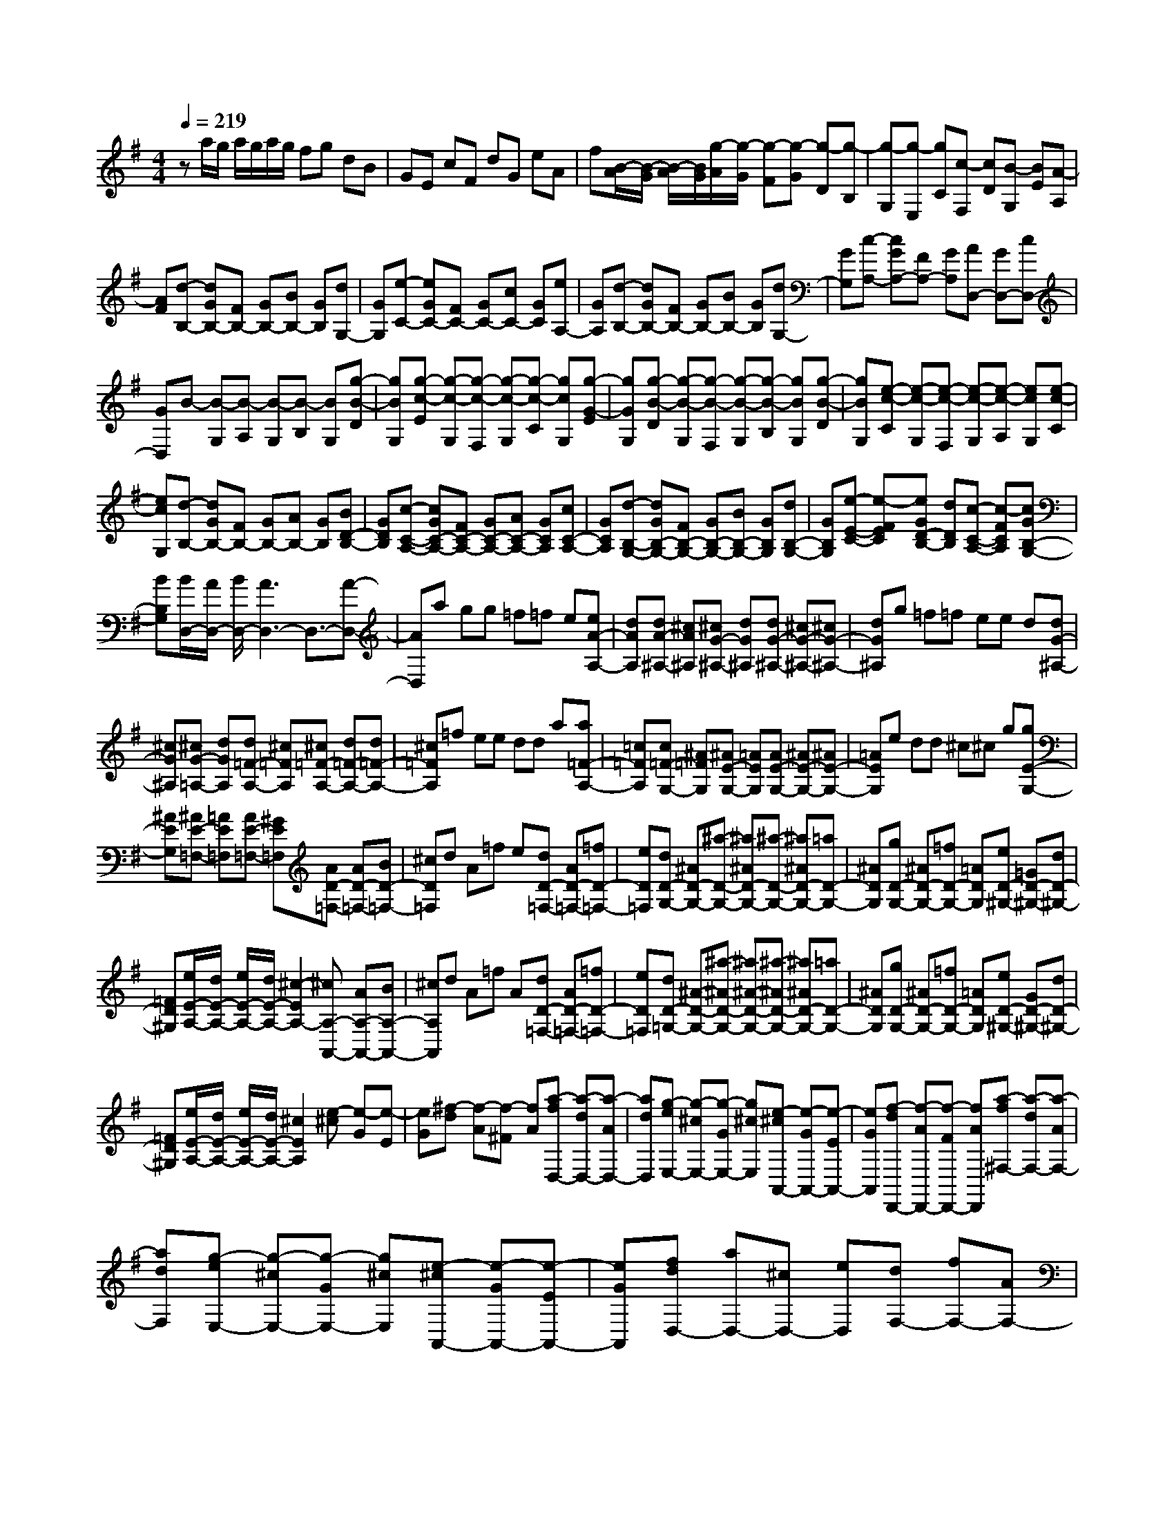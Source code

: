 % input file /home/ubuntu/MusicGeneratorQuin/training_data/scarlatti/K314.MID
X: 1
T: 
M: 4/4
L: 1/8
Q:1/4=219
K:G % 1 sharps
%(C) John Sankey 1998
%%MIDI program 6
%%MIDI program 6
%%MIDI program 6
%%MIDI program 6
%%MIDI program 6
%%MIDI program 6
%%MIDI program 6
%%MIDI program 6
%%MIDI program 6
%%MIDI program 6
%%MIDI program 6
%%MIDI program 6
za/2g/2 a/2g/2a/2g/2 fg dB|GE cF dG eA|f[B/2-A/2][B/2-G/2] [B/2-A/2][B/2G/2][g/2-A/2][g/2-G/2] [g-F][g-G] [g-D][g-B,]|[g-G,][g-E,] [gC][c-F,] [cD][B-G,] [BE][A-A,]|
[AF][d-B,-] [dGB,-][FB,-] [GB,-][BB,-] [GB,][dG,-]|[GG,][e-C-] [eGC-][FC-] [GC-][cC-] [GC][eA,-]|[GA,][d-B,-] [dGB,-][FB,-] [GB,-][BB,-] [GB,][dG,-]|[GG,][c-A,-] [cGA,-][FA,-] [GA,][AD,-] [GD,-][cD,-]|
[GD,]B- [B-G,][B-A,] [B-G,][B-B,] [BG,][g-B-D]|[gBG,][g-c-E] [g-c-G,][g-c-F,] [g-c-G,][g-c-C] [gcG,][g-G-E]|[gGG,][g-B-D] [g-B-G,][g-B-F,] [g-B-G,][g-B-B,] [gBG,][g-B-D]|[gBG,][e-c-C] [e-c-G,][e-c-F,] [e-c-G,][e-c-A,] [ecG,][e-c-C]|
[ecG,][d-B,-] [dGB,-][FB,-] [GB,-][AB,-] [GB,][BD-B,-]|[GDB,][c-C-A,-] [cGC-A,-][FC-A,-] [GC-A,-][AC-A,-] [GCA,][cC-A,-]|[GCA,][d-B,-G,-] [dGB,-G,-][FB,-G,-] [GB,-G,-][BB,-G,-] [GB,G,][dB,-G,-]|[GB,G,][e-E-C-] [e-FEC][eGD-B,-] [dDB,][c-C-A,-] [c-FCA,][cGB,-G,-]|
[BB,G,][B/2D,/2-][A/2D,/2-] [B/2D,/2-][A3D,3-]D,3/2-[A-D,-]|[AD,]a gg =f=f e[eA-A,-]|[dAA,][dA-^A,-] [^cA^A,][^cG-^A,-] [dG^A,][dG-^A,-] [^cG-^A,-][^cG-^A,-]|[dG^A,]g =f=f ee d[dG-^A,-]|
[^cG^A,][^cG-=A,-] [dGA,][d=F-A,-] [^c=FA,][^c=F-A,-] [d=F-A,-][d=F-A,-]|[^c=FA,]=f ee dd a[a=F-A,-]|[=c=FA,][c=F-G,-] [^A=FG,][^AE-G,-] [=AEG,][AE-G,-] [^AE-G,-][^AE-G,-]|[=AEG,]e dd ^c^c g[gE-G,-]|
[^AEG,][^AE-=F,-] [=AE=F,][AE-=F,-] [^GE=F,][AD-=F,-] [AD-=F,-][BD-=F,-]|[^cD=F,]d A=f e[dD-=F,-] [AD-=F,-][=fD-=F,-]|[eD=F,][dD-G,-] [^AD-G,-][^a-D-G,-] [^a^AD-G,-][^a-D-G,-] [^a^AD-G,-][=aD-G,-]|[^ADG,][gD-G,-] [^AD-G,-][=fD-G,-] [=ADG,][eD-^G,-] [=GD-^G,-][dD-^G,-]|
[=FD^G,][e/2E/2-A,/2-][d/2E/2-A,/2-] [e/2E/2-A,/2-][d/2E/2-A,/2-][^c2-E2A,2-][^cA,-A,,-] [AA,-A,,-][BA,-A,,-]|[^cA,A,,]d A=f A[dD-=F,-] [AD-=F,-][=fD-=F,-]|[eD=F,][dD-=G,-] [^A-D-G,-][^a-^AD-G,-] [^a^A-D-G,-][^a-^AD-G,-] [^a^AD-G,-][=aD-G,-]|[^ADG,][gD-G,-] [^AD-G,-][=fD-G,-] [=ADG,][eD-^G,-] [GD-^G,-][dD-^G,-]|
[=FD^G,][e/2E/2-A,/2-][d/2E/2-A,/2-] [e/2E/2-A,/2-][d/2E/2-A,/2-][^c2E2A,2][e-^c] [e-G][e-E]|[eG][^f-d] [f-A][f-^F] [fA][a-fD,-] [a-dD,-][a-AD,-]|[adD,][g-eE,-] [g-^cE,-][g-GE,-] [g^cE,][e-^cA,,-] [e-GA,,-][e-EA,,-]|[eGA,,][f-dD,,-] [f-AD,,-][f-FD,,-] [fAD,,][a-f^F,-] [a-dF,-][a-AF,-]|
[adF,][g-eE,-] [g-^cE,-][g-GE,-] [g^cE,][e-^cA,,-] [e-GA,,-][e-EA,,-]|[eGA,,][fdD,-] [aD,-][^cD,-] [eD,][dF,-] [fF,-][AF,-]|[^cF,][B=G,-] [dG,-][FG,-] [AG,-][GG,-G,,-] [BG,-G,,-][EG,-G,,-]|[GG,G,,][FA,-] [AA,-][DA,-] [FA,-][EA,-A,,-] [GA,-A,,-][^CA,-A,,-]|
[EA,A,,][D4D,,4][a-fD,-] [a-dD,-][a-AD,-]|[adD,][g-eE,-] [g-^cE,-][g-GE,-] [g^cE,][e-^cA,,-] [e-GA,,-][e-EA,,-]|[eGA,,][f-dD,,-] [f-AD,,-][f-FD,,-] [fAD,,][a-fF,-] [a-dF,-][a-AF,-]|[adF,][g-eE,-] [g-^cE,-][g-GE,-] [g^cE,][e-^cA,,-] [e-GA,,-][e-EA,,-]|
[eGA,,][fdD,-] [aD,-][^cD,-] [eD,][dF,-] [fF,-][AF,-]|[^cF,][BG,-] [dG,-][FG,-] [AG,-][GG,-G,,-] [BG,-G,,-][EG,-G,,-]|[GG,G,,][FA,-] [AA,-][DA,-] [FA,-][EA,-A,,-] [GA,-A,,-][^CA,-A,,-]|[EA,A,,][DD,,-] [AD,,-][BD,,-] [^cD,,-][dD,,-] [eD,,]f|
g[a-F-D] [a-F-A,][a-F-F,] [aFA,][a-F-D] [a-F-A,][a-F-F,]|[aFA,][B-G,-] [B-GG,][B-E] [B^C][b-D] [b-B,][b-A,]|[b-G,][bA,,-] [bA,,-][aA,,-] [gA,,-][fA,,-] [eA,,-][dA,,-]|[^cA,,][dD,,-] [AD,,-][BD,,-] [^cD,,-][dD,,-] [eD,,-][fD,,-]|
[gD,,][a-F-D] [a-F-A,][a-F-F,] [aFA,][a-F-D] [a-F-A,][a-F-F,]|[aFA,][B-G,-] [B-GG,][B-E] [B^C][b-D] [b-B,][b-A,]|[b-G,][bA,,-] [bA,,-][aA,,-] [gA,,-][fA,,-] [eA,,-][dA,,-]|[^cA,,][dD,-] [BD,-][AD,-] [GD,][FA,,-] [EA,,-][DA,,-]|
[^CA,,][DD,-] [B,D,-][A,D,-] [G,D,][F,A,,-] [E,A,,-][D,A,,-]|[^C,A,,][D,6-D,,6-][D,-D,,-]|[D,D,,-][d-D,,] [d-D][d-^C] [d-D][d-F] [d-D][d-^C]|[dD][B-G] [B-D][B-^C] [BD][d-G] [d-D][d-^C]|
[dD][A-F] [A-D][A-^C] [AD][d-F] [d-D][d-^C]|[dD][B-G] [B-D][B-^C] [BD][d-G] [d-D][d-^C]|[dD][A-F] [AG][g-A-E] [gAF][f-B-D] [fBE][e-^c-^C]|[e^cD]d- [d-B,][d-^A,] [d-B,][d-F-D] [d-F-B,][d-F-^A,]|
[d-FB,][d-G-E] [d-G-B,][d-G-^A,] [dG-B,][^c-G-E] [^c-G-B,][^c-G-^A,]|[^c-GB,][^c-F-D] [^c-F-B,][^c-F-^A,] [^cF-B,][B-F-D] [B-F-B,][B-F-^A,]|[B-FB,][B-G-E] [B-G-B,][B-G-^A,] [BG-B,][B-G-E] [B-G-B,][B-G-^A,]|[BGB,][F-D] [F-E][F-^C] [F-D][d-F-B,] [d-F-^C][d-F-=A,]|
[d-FB,][d-B-G,] [d-B-A,][d-B-F,] [dBG,][e-^c-E,] [e-^c-G,][e-^c-F,]|[e^c-E,][^cF,-] [^cF,-][^AF,-] [FF,-][e-F,-] [e-^cF,-][eFF,-]|[eF,-][d-F,-F,,-] [d-BF,-F,,-][d-FF,-F,,-] [dBF,F,,-][d-F,-F,,-] [d-BF,-F,,-][d-FF,-F,,-]|[d=FF,-F,,][^c-F,-F,,-] [^c-^AF,-F,,-][^c^FF,-F,,-] [^AF,F,,-][e-F,-F,,-] [e-^cF,-F,,-][e-FF,-F,,-]|
[e^cF,-F,,][d-F,-F,,-] [d-BF,-F,,-][d-FF,-F,,-] [dBF,F,,-][d-F,-F,,-] [d-BF,-F,,-][d-FF,-F,,-]|[d=FF,-F,,][^c-F,-F,,-] [^c-^AF,-F,,-][^c-^FF,-F,,-] [^c^AF,F,,-][^c-F,-F,,-] [^c-FF,-F,,-][^c^CF,-F,,-]|[^cF,F,,][d-B,,-] [d-FB,,-][d-DB,,-] [dFB,,-][d-B,-B,,-] [d-FB,-B,,-][d-DB,-B,,-]|[dFB,B,,][d-E,,-] [d-^GE,,-][d-DE,,-] [d^GE,,-][d-E,-E,,-] [d-^GE,-E,,-][d-DE,-E,,-]|
[d^GE,-E,,][d-E,-E,,-] [d-^GE,-E,,-][d-DE,-E,,-] [d^GE,E,,-][d-E,-E,,-] [d-^GE,-E,,-][d-EE,-E,,-]|[d^GE,E,,][d-D,,-] [d-^GD,,-][d-=FD,,-] [d^GD,,-][d-D,-D,,-] [d-=AD,-D,,-][d-=FD,-D,,-]|[dAD,-D,,][d-D,-D,,-] [d-BD,-D,,-][d-=FD,-D,,-] [dBD,D,,-][d-D,-D,,-] [d-BD,-D,,-][d-=FD,-D,,-]|[dBD,D,,][d-E,,-] [d-BE,,-][d-EE,,-] [dBE,,-][=c-E,-E,,-] [c-AE,-E,,-][cEE,-E,,-]|
[AE,-E,,][c-E,-E,,-] [c-AE,-E,,-][c-EE,-E,,-] [cAE,E,,-][B-E,-E,,-] [B-^GE,-E,,-][BEE,-E,,-]|[BE,E,,][c-A,,-] [c-AA,,-][c-EA,,-] [cAA,,-][^d-A,-A,,-] [^d-AA,-A,,-][^d-^FA,-A,,-]|[^dAA,-A,,][e-A,-A,,-] [e-=GA,-A,,-][e-EA,-A,,-] [eGA,A,,-][e-A,-A,,-] [e-AA,-A,,-][e-EA,-A,,-]|[eAA,A,,][e-B,,-] [e-BB,,-][e-GB,,-] [eBB,,-][e-B,-B,,-] [e-BB,-B,,-][e-GB,-B,,-]|
[eBB,-B,,][^d-B,-B,,-] [^d-BB,-B,,-][^d-FB,-B,,-] [^dBB,B,,-][^d-B,-B,,-] [^d-BB,-B,,-][^d-FB,-B,,-]|[^dBB,B,,][^d-A,,-] [^d-cA,,-][^d-AA,,-] [^dcA,,-][e-A,-A,,-] [e-cA,-A,,-][e-AA,-A,,-]|[ecA,-A,,][f-A,-A,,-] [f-^dA,-A,,-][f-AA,-A,,-] [f^dA,A,,-][g-A,-A,,-] [g-eA,-A,,-][g-AA,-A,,-]|[geA,A,,][a-B,,-] [a-fB,,-][a-BB,,-] [afB,,-][g-B,-B,,-] [g-eB,-B,,-][gBB,-B,,-]|
[eB,-B,,][g-B,-B,,-] [g-eB,-B,,-][g-BB,-B,,-] [geB,B,,-][f-B,-B,,-] [f-^dB,-B,,-][fBB,-B,,-]|[^dB,B,,][g-E,-] [g-eE,-][g-BE,-] [geE,][a-F,-] [a-fF,-][a-BF,-]|[afF,][b-G,-] [b-eG,-][b-BG,-] [beG,][b-E,-] [b-=dE,-][b-BE,-]|[bdE,][b-A,-] [b-eA,-][b-cA,-] [beA,-][a-A,-A,,-] [a-eA,-A,,-][acA,-A,,-]|
[eA,A,,][a-=C,-] [a-eC,-][a-cC,-] [aeC,][g-A,,-] [g-eA,,-][gcA,,-]|[eA,,][f-D,-] [f-dD,-][f-AD,-] [fdD,][e-E,-] [e-cE,-][e-GE,-]|[ecE,][d-F,-] [d-AF,-][d-FF,-] [dAF,][c-D,-] [c-AD,-][c-DD,-]|[cAD,][B-G,-] [B-GG,-][B-DG,-] [BGG,][d-B,-] [d-GB,-][d-DB,-]|
[dGB,][c-A,-] [c-AA,-][c-DA,-] [cAA,][B-G,-] [B-GG,-][B-DG,-]|[BGG,][e-=C-] [e-FC-][e-EC-] [eFC][d-B,-] [d-BB,-][d-DB,-]|[dBB,][c-A,-] [c-AA,-][c-DA,-] [cAA,][B-G,-] [B-GG,-][B-DG,-]|[BGG,][B/2D,/2-][A/2D,/2-] [B/2D,/2-][A2-D,2-][A/2D,/2][d'-bB,,-] [d'-gB,,-][d'-dB,,-]|
[d'gB,,][c'-aA,,-] [c'-fA,,-][c'-cA,,-] [c'fA,,][a-fD,-] [a-cD,-][a-AD,-]|[acD,][b-gG,,-] [b-dG,,-][b-BG,,-] [bdG,,][d'-bB,,-] [d'-gB,,-][d'-dB,,-]|[d'gB,,][c'-aA,,-] [c'-fA,,-][c'-cA,,-] [c'fA,,][a-fD,-] [a-cD,-][a-AD,-]|[acD,][bgG,,-] [d'G,,-][fG,,-] [aG,,][gB,,-] [bB,,-][dB,,-]|
[fB,,][eC,-] [gC,-][BC,-] [dC,][cC-] [eC-][AC-]|[cC][BD-] [dD-][BD-] [GD-][AD-D,-] [cD-D,-][AD-D,-]|[FDD,][G4G,,4][d'-bB,,-] [d'-gB,,-][d'-dB,,-]|[d'gB,,][c'-aA,,-] [c'-fA,,-][c'-cA,,-] [c'fA,,][a-fD,-] [a-cD,-][a-AD,-]|
[acD,][b-gG,,-] [b-dG,,-][b-BG,,-] [bdG,,][d'-bB,,-] [d'-gB,,-][d'-dB,,-]|[d'gB,,][c'-aA,,-] [c'-fA,,-][c'-cA,,-] [c'fA,,][a-fD,-] [a-cD,-][a-AD,-]|[acD,][bgG,,-] [d'G,,-][fG,,-] [aG,,][gB,,-] [bB,,-][dB,,-]|[fB,,][eC,-] [gC,-][BC,-] [dC,][cC-] [eC-][AC-]|
[cC][BD-] [dD-][BD-] [GD-][AD-D,-] [cD-D,-][AD-D,-]|[FDD,][G4G,,4][d-B,-G,] [d-B,-B,,][d-B,-B,,]|[dB,G,][e-C-A,] [e-C-C,][e-C-C,] [eCA,][f-D-B,] [f-D-D,][f-D-D,]|[fDB,][g-E-C] [g-E-E,][g-E-E,] [gEC][a-F-D] [a-F-F,][a-F-F,]|
[aFD][bG-G,-] [d'G-G,-][fG-G,-] [aGG,][gG-B,-] [bG-B,-][dG-B,-]|[fGB,][eC,-] [gC,-][fC,-] [eC,][dD,-] [cD,-][BD,-]|[AD,][G4G,,4][d-B,-G,] [d-B,-B,,][d-B,-B,,]|[dB,G,][e-C-A,] [e-C-C,][e-C-C,] [eCA,][f-D-B,] [f-D-D,][f-D-D,]|
[fDB,][g-E-C] [g-E-E,][g-E-E,] [gEC][a-F-D] [a-F-F,][a-F-F,]|[aFD][bG-G,-] [d'G-G,-][fG-G,-] [aGG,][gG-B,-] [bG-B,-][dG-B,-]|[fGB,][eC,-] [gC,-][fC,-] [eC,][dD,-] [cD,-][BD,-]|[AD,][GG,,-] [gG,,-][aG,,-] [bG,,][b/2D,/2-][a/2D,/2-] [b/2D,/2-][a/2D,/2-][b/2D,/2-][a/2D,/2-]|
[g/2D,/2-][f/2D,/2][g-G,-] [gGG,-][AG,-] [BG,][B/2D,/2-][A/2D,/2-] [B/2D,/2-][A/2D,/2-][B/2D,/2-][A/2D,/2-]|[G/2D,/2-][F/2D,/2][G-G,,-] [GG,G,,-][A,G,,-] [B,G,,][B,/2D,,/2-][A,/2D,,/2-] [B,/2D,,/2-][A,/2D,,/2-][B,/2D,,/2-][A,/2D,,/2-]|[G,/2D,,/2-][F,/2D,,/2][G,6-G,,6-][G,-G,,-]|[G,8-G,,8-]|
[G,3/2G,,3/2]
